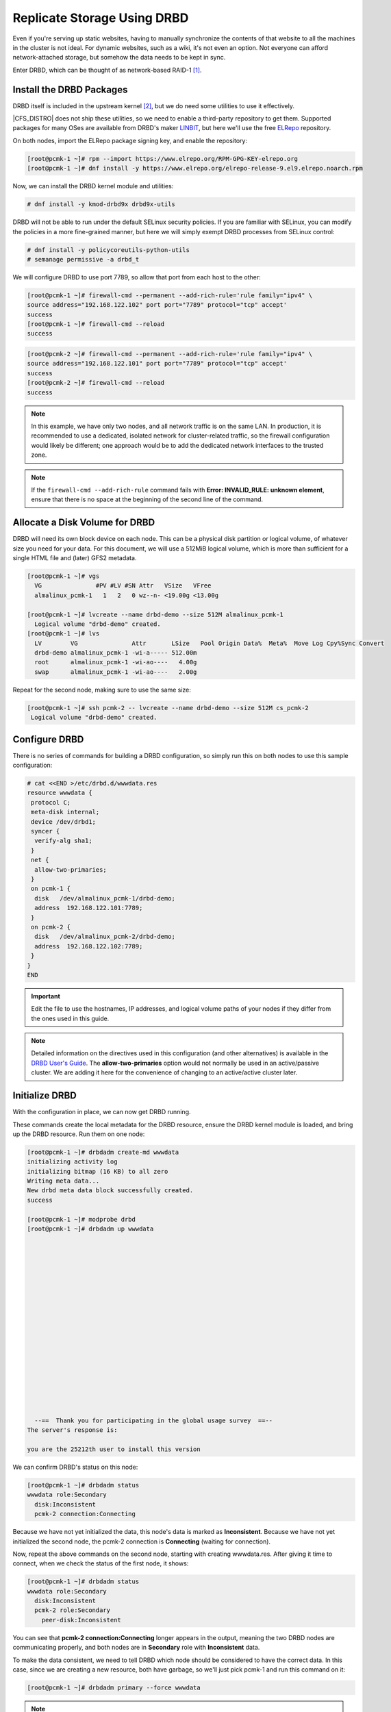 .. index::
   pair: storage; DRBD

Replicate Storage Using DRBD
----------------------------

Even if you're serving up static websites, having to manually synchronize
the contents of that website to all the machines in the cluster is not
ideal. For dynamic websites, such as a wiki, it's not even an option. Not
everyone can afford network-attached storage, but somehow the data needs
to be kept in sync.

Enter DRBD, which can be thought of as network-based RAID-1 [#]_.

Install the DRBD Packages
#########################

DRBD itself is included in the upstream kernel [#]_, but we do need some
utilities to use it effectively.

|CFS_DISTRO| does not ship these utilities, so we need to enable a third-party
repository to get them. Supported packages for many OSes are available from
DRBD's maker `LINBIT <http://www.linbit.com/>`_, but here we'll use the free
`ELRepo <http://elrepo.org/>`_ repository.

On both nodes, import the ELRepo package signing key, and enable the
repository:

.. code-block:: none

    [root@pcmk-1 ~]# rpm --import https://www.elrepo.org/RPM-GPG-KEY-elrepo.org
    [root@pcmk-1 ~]# dnf install -y https://www.elrepo.org/elrepo-release-9.el9.elrepo.noarch.rpm

Now, we can install the DRBD kernel module and utilities:

.. code-block:: none

    # dnf install -y kmod-drbd9x drbd9x-utils

DRBD will not be able to run under the default SELinux security policies.
If you are familiar with SELinux, you can modify the policies in a more
fine-grained manner, but here we will simply exempt DRBD processes from SELinux
control:

.. code-block:: none

    # dnf install -y policycoreutils-python-utils
    # semanage permissive -a drbd_t

We will configure DRBD to use port 7789, so allow that port from each host to
the other:

.. code-block:: none

    [root@pcmk-1 ~]# firewall-cmd --permanent --add-rich-rule='rule family="ipv4" \
    source address="192.168.122.102" port port="7789" protocol="tcp" accept'
    success
    [root@pcmk-1 ~]# firewall-cmd --reload
    success

.. code-block:: none

    [root@pcmk-2 ~]# firewall-cmd --permanent --add-rich-rule='rule family="ipv4" \
    source address="192.168.122.101" port port="7789" protocol="tcp" accept'
    success
    [root@pcmk-2 ~]# firewall-cmd --reload
    success

.. NOTE::

    In this example, we have only two nodes, and all network traffic is on the same LAN.
    In production, it is recommended to use a dedicated, isolated network for cluster-related traffic,
    so the firewall configuration would likely be different; one approach would be to
    add the dedicated network interfaces to the trusted zone.

.. NOTE::

    If the ``firewall-cmd --add-rich-rule`` command fails with **Error:
    INVALID_RULE: unknown element**, ensure that there is no space at the
    beginning of the second line of the command.

Allocate a Disk Volume for DRBD
###############################

DRBD will need its own block device on each node. This can be
a physical disk partition or logical volume, of whatever size
you need for your data. For this document, we will use a 512MiB logical volume,
which is more than sufficient for a single HTML file and (later) GFS2 metadata.

.. code-block:: none

    [root@pcmk-1 ~]# vgs
      VG               #PV #LV #SN Attr   VSize   VFree  
      almalinux_pcmk-1   1   2   0 wz--n- <19.00g <13.00g

    [root@pcmk-1 ~]# lvcreate --name drbd-demo --size 512M almalinux_pcmk-1
      Logical volume "drbd-demo" created.
    [root@pcmk-1 ~]# lvs
      LV        VG               Attr       LSize   Pool Origin Data%  Meta%  Move Log Cpy%Sync Convert
      drbd-demo almalinux_pcmk-1 -wi-a----- 512.00m                                                    
      root      almalinux_pcmk-1 -wi-ao----   4.00g                                                    
      swap      almalinux_pcmk-1 -wi-ao----   2.00g  

Repeat for the second node, making sure to use the same size:

.. code-block:: none

    [root@pcmk-1 ~]# ssh pcmk-2 -- lvcreate --name drbd-demo --size 512M cs_pcmk-2
     Logical volume "drbd-demo" created.

Configure DRBD
##############

There is no series of commands for building a DRBD configuration, so simply
run this on both nodes to use this sample configuration:

.. code-block:: none

    # cat <<END >/etc/drbd.d/wwwdata.res
    resource wwwdata {
     protocol C;
     meta-disk internal;
     device /dev/drbd1;
     syncer {
      verify-alg sha1;
     }
     net {
      allow-two-primaries;
     }
     on pcmk-1 {
      disk   /dev/almalinux_pcmk-1/drbd-demo;
      address  192.168.122.101:7789;
     }
     on pcmk-2 {
      disk   /dev/almalinux_pcmk-2/drbd-demo;
      address  192.168.122.102:7789;
     }
    }
    END

.. IMPORTANT::

    Edit the file to use the hostnames, IP addresses, and logical volume paths
    of your nodes if they differ from the ones used in this guide.

.. NOTE::

    Detailed information on the directives used in this configuration (and
    other alternatives) is available in the
    `DRBD User's Guide
    <https://linbit.com/drbd-user-guide/drbd-guide-9_0-en/#ch-configure>`_.
    The **allow-two-primaries** option would not normally be used in
    an active/passive cluster. We are adding it here for the convenience
    of changing to an active/active cluster later.

Initialize DRBD
###############

With the configuration in place, we can now get DRBD running.

These commands create the local metadata for the DRBD resource,
ensure the DRBD kernel module is loaded, and bring up the DRBD resource.
Run them on one node:

.. code-block:: none

    [root@pcmk-1 ~]# drbdadm create-md wwwdata
    initializing activity log
    initializing bitmap (16 KB) to all zero
    Writing meta data...
    New drbd meta data block successfully created.
    success

    [root@pcmk-1 ~]# modprobe drbd
    [root@pcmk-1 ~]# drbdadm up wwwdata



















      --==  Thank you for participating in the global usage survey  ==--
    The server's response is:

    you are the 25212th user to install this version
    
We can confirm DRBD's status on this node:
    
.. code-block:: none

    [root@pcmk-1 ~]# drbdadm status
    wwwdata role:Secondary
      disk:Inconsistent
      pcmk-2 connection:Connecting

Because we have not yet initialized the data, this node's data
is marked as **Inconsistent**. Because we have not yet initialized
the second node, the pcmk-2 connection is **Connecting** (waiting for connection).

Now, repeat the above commands on the second node, starting with creating
wwwdata.res. After giving it time to connect, when we check the status of the first
node, it shows:

.. code-block:: none

    [root@pcmk-1 ~]# drbdadm status
    wwwdata role:Secondary
      disk:Inconsistent
      pcmk-2 role:Secondary
        peer-disk:Inconsistent

You can see that **pcmk-2 connection:Connecting** longer appears in the
output, meaning the two DRBD nodes are communicating properly, and both
nodes are in **Secondary** role with **Inconsistent** data.

To make the data consistent, we need to tell DRBD which node should be
considered to have the correct data. In this case, since we are creating
a new resource, both have garbage, so we'll just pick pcmk-1
and run this command on it:

.. code-block:: none

    [root@pcmk-1 ~]# drbdadm primary --force wwwdata

.. NOTE::

    If you are using a different version of DRBD, the required syntax may be different.
    See the documentation for your version for how to perform these commands.

If we check the status immediately, we'll see something like this:

.. code-block:: none

    [root@pcmk-1 ~]# drbdadm status
    wwwdata role:Primary
      disk:UpToDate
      pcmk-2 role:Secondary
        peer-disk:Inconsistent

It will be quickly followed by this:

.. code-block:: none

    wwwdata role:Primary
      disk:UpToDate
      pcmk-2 role:Secondary
        replication:SyncSource peer-disk:Inconsistent

We can see that the first node has the **Primary** role, its partner node has
the **Secondary** role, the first node's data is now considered **UpToDate**,
the partner node's data is still **Inconsistent**.

After a while, the sync should finish, and you'll see something like:

.. code-block:: none

    [root@pcmk-1 ~]# drbdadm status
    wwwdata role:Primary
      disk:UpToDate
      pcmk-1 role:Secondary
        peer-disk:UpToDate
    [root@pcmk-2 ~]# drbdadm status
    wwwdata role:Secondary
      disk:UpToDate
      pcmk-1 role:Primary
        peer-disk:UpToDate

Both sets of data are now **UpToDate**, and we can proceed to creating
and populating a filesystem for our WebSite resource's documents.

Populate the DRBD Disk
######################

On the node with the primary role (pcmk-1 in this example),
create a filesystem on the DRBD device:

.. code-block:: none

    [root@pcmk-1 ~]# mkfs.xfs /dev/drbd1
    meta-data=/dev/drbd1             isize=512    agcount=4, agsize=32765 blks
             =                       sectsz=512   attr=2, projid32bit=1
             =                       crc=1        finobt=1, sparse=1, rmapbt=0
             =                       reflink=1
    data     =                       bsize=4096   blocks=131059, imaxpct=25
             =                       sunit=0      swidth=0 blks
    naming   =version 2              bsize=4096   ascii-ci=0, ftype=1
    log      =internal log           bsize=4096   blocks=1368, version=2
             =                       sectsz=512   sunit=0 blks, lazy-count=1
    realtime =none                   extsz=4096   blocks=0, rtextents=0
    Discarding blocks...Done.

.. NOTE::

    In this example, we create an xfs filesystem with no special options.
    In a production environment, you should choose a filesystem type and
    options that are suitable for your application.

Mount the newly created filesystem, populate it with our web document,
give it the same SELinux policy as the web document root,
then unmount it (the cluster will handle mounting and unmounting it later):

.. code-block:: none

    [root@pcmk-1 ~]# mount /dev/drbd1 /mnt
    [root@pcmk-1 ~]# cat <<-END >/mnt/index.html
     <html>
      <body>My Test Site - DRBD</body>
     </html>
    END
    [root@pcmk-1 ~]# chcon -R --reference=/var/www/html /mnt
    [root@pcmk-1 ~]# umount /dev/drbd1

Configure the Cluster for the DRBD device
#########################################

One handy feature ``pcs`` has is the ability to queue up several changes
into a file and commit those changes all at once. To do this, start by
populating the file with the current raw XML config from the CIB.

.. code-block:: none

    [root@pcmk-1 ~]# pcs cluster cib drbd_cfg

Using pcs's ``-f`` option, make changes to the configuration saved
in the ``drbd_cfg`` file. These changes will not be seen by the cluster until
the ``drbd_cfg`` file is pushed into the live cluster's CIB later.

Here, we create a cluster resource for the DRBD device, and an additional *clone*
resource to allow the resource to run on both nodes at the same time.

.. code-block:: none

    [root@pcmk-1 ~]# pcs -f drbd_cfg resource create WebData ocf:linbit:drbd \
         drbd_resource=wwwdata op monitor interval=60s
    [root@pcmk-1 ~]# pcs -f drbd_cfg resource promotable WebData \
         promoted-max=1 promoted-node-max=1 clone-max=2 clone-node-max=1 \
         notify=true
    [root@pcmk-1 ~]# pcs resource status
     * ClusterIP	(ocf::heartbeat:IPaddr2):	Started pcmk-1
     * WebSite	(ocf::heartbeat:apache):		Started pcmk-1
    [root@pcmk-1 ~]# pcs resource config
     Resource: ClusterIP (class=ocf provider=heartbeat type=IPaddr2)
      Attributes: cidr_netmask=24 ip=192.168.122.120
      Operations: monitor interval=30s (ClusterIP-monitor-interval-30s)
                  start interval=0s timeout=20s (ClusterIP-start-interval-0s)
                  stop interval=0s timeout=20s (ClusterIP-stop-interval-0s)
     Resource: WebSite (class=ocf provider=heartbeat type=apache)
      Attributes: configfile=/etc/httpd/conf/httpd.conf statusurl=http://localhost/server-status
      Operations: monitor interval=1min (WebSite-monitor-interval-1min)
                  start interval=0s timeout=40s (WebSite-start-interval-0s)
                  stop interval=0s timeout=60s (WebSite-stop-interval-0s)

After you are satisfied with all the changes, you can commit
them all at once by pushing the drbd_cfg file into the live CIB.

.. code-block:: none

    [root@pcmk-1 ~]# pcs cluster cib-push drbd_cfg --config
    CIB updated

.. NOTE::

    All the updates above can be done in one shot as follows:

    .. code-block:: none

        [root@pcmk-1 ~]# pcs resource create WebData ocf:linbit:drbd \
            drbd_resource=wwwdata op monitor interval=60s \
            promotable promoted-max=1 promoted-node-max=1 clone-max=2  \
            clone-node-max=1 notify=true

Let's see what the cluster did with the new configuration:

.. code-block:: none

    [root@pcmk-1 ~]# pcs resource status
      * ClusterIP	(ocf:heartbeat:IPaddr2):	 Started pcmk-2
      * WebSite	(ocf:heartbeat:apache):	 Started pcmk-2
      * Clone Set: WebData-clone [WebData] (promotable):
        * Promoted: [ pcmk-1 ]
        * Unpromoted: [ pcmk-2 ]
    [root@pcmk-1 ~]# pcs resource config
     Resource: ClusterIP (class=ocf provider=heartbeat type=IPaddr2)
      Attributes: cidr_netmask=24 ip=192.168.122.120
      Operations: monitor interval=30s (ClusterIP-monitor-interval-30s)
                  start interval=0s timeout=20s (ClusterIP-start-interval-0s)
                  stop interval=0s timeout=20s (ClusterIP-stop-interval-0s)
     Resource: WebSite (class=ocf provider=heartbeat type=apache)
      Attributes: configfile=/etc/httpd/conf/httpd.conf statusurl=http://localhost/server-status
      Operations: monitor interval=1min (WebSite-monitor-interval-1min)
                  start interval=0s timeout=40s (WebSite-start-interval-0s)
                  stop interval=0s timeout=60s (WebSite-stop-interval-0s)
     Clone: WebData-clone
      Meta Attrs: clone-max=2 clone-node-max=1 notify=true promotable=true promoted-max=1 promoted-node-max=1
      Resource: WebData (class=ocf provider=linbit type=drbd)
       Attributes: drbd_resource=wwwdata
       Operations: demote interval=0s timeout=90 (WebData-demote-interval-0s)
                   monitor interval=60s (WebData-monitor-interval-60s)
                   notify interval=0s timeout=90 (WebData-notify-interval-0s)
                   promote interval=0s timeout=90 (WebData-promote-interval-0s)
                   reload interval=0s timeout=30 (WebData-reload-interval-0s)
                   start interval=0s timeout=240 (WebData-start-interval-0s)
                   stop interval=0s timeout=100 (WebData-stop-interval-0s)

We can see that **WebData-clone** (our DRBD device) is running as promoted
(DRBD's primary role) on **pcmk-1** and unpromoted (DRBD's secondary role) on
**pcmk-2**.

.. IMPORTANT::

    The resource agent should load the DRBD module when needed if it's not already
    loaded. If that does not happen, configure your operating system to load the
    module at boot time. For |CFS_DISTRO| |CFS_DISTRO_VER|, you would run this on both
    nodes:

    .. code-block:: none

        # echo drbd >/etc/modules-load.d/drbd.conf

Configure the Cluster for the Filesystem
########################################

Now that we have a working DRBD device, we need to mount its filesystem.

In addition to defining the filesystem, we also need to
tell the cluster where it can be located (only on the DRBD Primary)
and when it is allowed to start (after the Primary was promoted).

We are going to take a shortcut when creating the resource this time.
Instead of explicitly saying we want the **ocf:heartbeat:Filesystem** script, we
are only going to ask for **Filesystem**. We can do this because we know there is only
one resource script named **Filesystem** available to pacemaker, and that pcs is smart
enough to fill in the **ocf:heartbeat:** portion for us correctly in the configuration.
If there were multiple **Filesystem** scripts from different OCF providers, we would need
to specify the exact one we wanted.

Once again, we will queue our changes to a file and then push the
new configuration to the cluster as the final step.

.. code-block:: none

    [root@pcmk-1 ~]# pcs cluster cib fs_cfg
    [root@pcmk-1 ~]# pcs -f fs_cfg resource create WebFS Filesystem \
        device="/dev/drbd1" directory="/var/www/html" fstype="xfs"
    Assumed agent name 'ocf:heartbeat:Filesystem' (deduced from 'Filesystem')
    [root@pcmk-1 ~]# pcs -f fs_cfg constraint colocation add \
        WebFS with Promoted WebData-clone
    [root@pcmk-1 ~]# pcs -f fs_cfg constraint order \
        promote WebData-clone then start WebFS
    Adding WebData-clone WebFS (kind: Mandatory) (Options: first-action=promote then-action=start)

We also need to tell the cluster that Apache needs to run on the same
machine as the filesystem and that it must be active before Apache can
start.

.. code-block:: none

    [root@pcmk-1 ~]# pcs -f fs_cfg constraint colocation add WebSite with WebFS
    [root@pcmk-1 ~]# pcs -f fs_cfg constraint order WebFS then WebSite
    Adding WebFS WebSite (kind: Mandatory) (Options: first-action=start then-action=start)

Review the updated configuration.

.. code-block:: none

    [root@pcmk-1 ~]# pcs -f fs_cfg constraint
    Location Constraints:
      Resource: WebSite
        Enabled on:
          Node: pcmk-1 (score:50)
    Ordering Constraints:
      start ClusterIP then start WebSite (kind:Mandatory)
      promote WebData-clone then start WebFS (kind:Mandatory)
      start WebFS then start WebSite (kind:Mandatory)
    Colocation Constraints:
      WebSite with ClusterIP (score:INFINITY)
      WebFS with WebData-clone (score:INFINITY) (rsc-role:Started) (with-rsc-role:Promoted)
      WebSite with WebFS (score:INFINITY)
    Ticket Constraints:

After reviewing the new configuration, upload it and watch the
cluster put it into effect.

.. code-block:: none

    [root@pcmk-1 ~]# pcs cluster cib-push fs_cfg --config
    CIB updated
    [root@pcmk-1 ~]# pcs resource status
      * ClusterIP	(ocf:heartbeat:IPaddr2):	 Started pcmk-2
      * WebSite	(ocf:heartbeat:apache):	 Started pcmk-2
      * Clone Set: WebData-clone [WebData] (promotable):
        * Promoted: [ pcmk-2 ]
        * Unpromoted: [ pcmk-1 ]
      * WebFS	(ocf:heartbeat:Filesystem):	 Started pcmk-2
    [root@pcmk-1 ~]# pcs resource config
     Resource: ClusterIP (class=ocf provider=heartbeat type=IPaddr2)
      Attributes: cidr_netmask=24 ip=192.168.122.120
      Operations: monitor interval=30s (ClusterIP-monitor-interval-30s)
                  start interval=0s timeout=20s (ClusterIP-start-interval-0s)
                  stop interval=0s timeout=20s (ClusterIP-stop-interval-0s)
     Resource: WebSite (class=ocf provider=heartbeat type=apache)
      Attributes: configfile=/etc/httpd/conf/httpd.conf statusurl=http://localhost/server-status
      Operations: monitor interval=1min (WebSite-monitor-interval-1min)
                  start interval=0s timeout=40s (WebSite-start-interval-0s)
                  stop interval=0s timeout=60s (WebSite-stop-interval-0s)
     Clone: WebData-clone
      Meta Attrs: clone-max=2 clone-node-max=1 notify=true promotable=true promoted-max=1 promoted-node-max=1
      Resource: WebData (class=ocf provider=linbit type=drbd)
       Attributes: drbd_resource=wwwdata
       Operations: demote interval=0s timeout=90 (WebData-demote-interval-0s)
                   monitor interval=60s (WebData-monitor-interval-60s)
                   notify interval=0s timeout=90 (WebData-notify-interval-0s)
                   promote interval=0s timeout=90 (WebData-promote-interval-0s)
                   reload interval=0s timeout=30 (WebData-reload-interval-0s)
                   start interval=0s timeout=240 (WebData-start-interval-0s)
                   stop interval=0s timeout=100 (WebData-stop-interval-0s)
     Resource: WebFS (class=ocf provider=heartbeat type=Filesystem)
      Attributes: device=/dev/drbd1 directory=/var/www/html fstype=xfs
      Operations: monitor interval=20s timeout=40s (WebFS-monitor-interval-20s)
                  start interval=0s timeout=60s (WebFS-start-interval-0s)
                  stop interval=0s timeout=60s (WebFS-stop-interval-0s)

Test Cluster Failover
#####################

Previously, we used ``pcs cluster stop pcmk-2`` to stop all cluster
services on **pcmk-2**, failing over the cluster resources, but there is another
way to safely simulate node failure.

We can put the node into *standby mode*. Nodes in this state continue to
run corosync and pacemaker but are not allowed to run resources. Any resources
found active there will be moved elsewhere. This feature can be particularly
useful when performing system administration tasks such as updating packages
used by cluster resources.

Put the active node into standby mode, and observe the cluster move all
the resources to the other node. The node's status will change to indicate that
it can no longer host resources, and eventually all the resources will move.

.. code-block:: none

    [root@pcmk-1 ~]# pcs node standby pcmk-2
    [root@pcmk-1 ~]# pcs status
    Cluster name: mycluster
    Cluster Summary:
      * Stack: corosync
      * Current DC: pcmk-1 (version 2.1.2-4.el9-ada5c3b36e2) - partition with quorum
      * Last updated: Wed Jul 27 05:28:01 2022
      * Last change:  Wed Jul 27 05:27:57 2022 by root via cibadmin on pcmk-1
      * 2 nodes configured
      * 6 resource instances configured

    Node List:
      * Node pcmk-2: standby
      * Online: [ pcmk-1 ]

    Full List of Resources:
      * fence_dev	(stonith:some_fence_agent):	 Started pcmk-1
      * ClusterIP	(ocf:heartbeat:IPaddr2):	 Started pcmk-1
      * WebSite	(ocf:heartbeat:apache):	 Started pcmk-1
      * Clone Set: WebData-clone [WebData] (promotable):
        * Promoted: [ pcmk-1 ]
        * Stopped: [ pcmk-2 ]
      * WebFS	(ocf:heartbeat:Filesystem):	 Started pcmk-1
    
    Daemon Status:
      corosync: active/disabled
      pacemaker: active/disabled
      pcsd: active/enabled

Once we've done everything we needed to on pcmk-2 (in this case nothing,
we just wanted to see the resources move), we can unstandby the node, making it
eligible to host resources again.

.. code-block:: none

    [root@pcmk-1 ~]# pcs node unstandby pcmk-2
    [root@pcmk-1 ~]# pcs status
    Cluster name: mycluster
    Cluster Summary:
      * Stack: corosync
      * Current DC: pcmk-1 (version 2.1.2-4.el9-ada5c3b36e2) - partition with quorum
      * Last updated: Wed Jul 27 05:28:50 2022
      * Last change:  Wed Jul 27 05:28:47 2022 by root via cibadmin on pcmk-1
      * 2 nodes configured
      * 6 resource instances configured

    Node List:
      * Online: [ pcmk-1 pcmk-2 ]

    Full List of Resources:
      * fence_dev	(stonith:some_fence_agent):	 Started pcmk-1
      * ClusterIP	(ocf:heartbeat:IPaddr2):	 Started pcmk-1
      * WebSite	(ocf:heartbeat:apache):	 Started pcmk-1
      * Clone Set: WebData-clone [WebData] (promotable):
        * Promoted: [ pcmk-1 ]
        * Unpromoted: [ pcmk-2 ]
      * WebFS	(ocf:heartbeat:Filesystem):	 Started pcmk-1
    
    Daemon Status:
      corosync: active/disabled
      pacemaker: active/disabled
      pcsd: active/enabled

Notice that **pcmk-2** is back to the **Online** state, and that the cluster resources
stay where they are due to our resource stickiness settings configured earlier.

.. [#] See http://www.drbd.org for details.

.. [#] Since version 2.6.33
